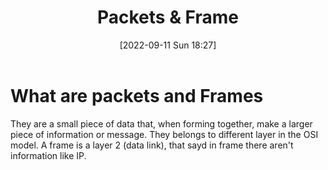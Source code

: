 #+title:      Packets & Frame
#+date:       [2022-09-11 Sun 18:27]
#+filetags:   :room:tryhackme:
#+identifier: 20220911T182721

* What are packets and Frames
They are a small piece of data that, when forming together, make a larger piece of information or message.
They belongs to different layer in the OSI model.
A frame is a layer 2 (data link), that sayd in frame there aren't information like IP.
